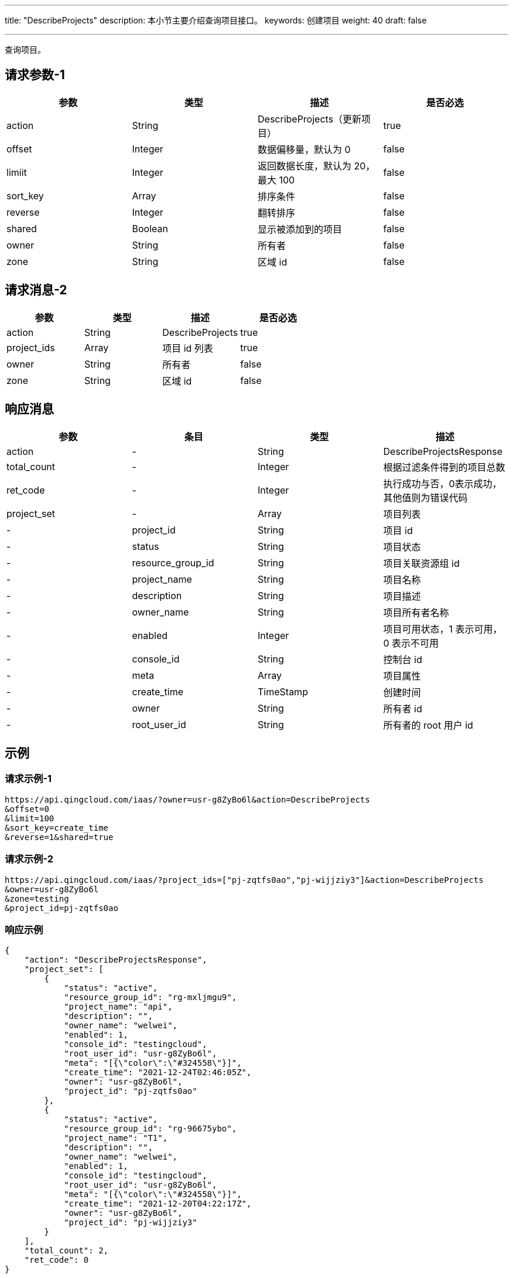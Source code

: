 ---
title: "DescribeProjects"
description: 本小节主要介绍查询项目接口。
keywords: 创建项目
weight: 40
draft: false

---


查询项目。

== 请求参数-1

|===
| 参数 | 类型 | 描述 | 是否必选

| action
| String
| DescribeProjects（更新项目）
| true

| offset
| Integer
| 数据偏移量，默认为 0
| false

| limiit
| Integer
| 返回数据长度，默认为 20，最大 100
| false

| sort_key
| Array
| 排序条件
| false

| reverse
| Integer
| 翻转排序
| false

| shared
| Boolean
| 显示被添加到的项目
| false

| owner
| String
| 所有者
| false

| zone
| String
| 区域 id
| false
|===

== 请求消息-2

|===
| 参数 | 类型 | 描述 | 是否必选

| action
| String
| DescribeProjects
| true

| project_ids
| Array
| 项目 id 列表
| true

| owner
| String
| 所有者
| false

| zone
| String
| 区域 id
| false
|===

== 响应消息

|===
| 参数 | 条目 | 类型 | 描述

| action
|-
| String
| DescribeProjectsResponse

| total_count
|-
| Integer
| 根据过滤条件得到的项目总数

| ret_code
|-
| Integer
| 执行成功与否，0表示成功，其他值则为错误代码

| project_set
|-
| Array
| 项目列表

|-
| project_id
| String
| 项目 id

|-
| status
| String
| 项目状态

|-
| resource_group_id
| String
| 项目关联资源组 id

|-
| project_name
| String
| 项目名称

|-
| description
| String
| 项目描述

|-
| owner_name
| String
| 项目所有者名称

|-
| enabled
| Integer
| 项目可用状态，1 表示可用，0 表示不可用

|-
| console_id
| String
| 控制台 id

|-
| meta
| Array
| 项目属性

|-
| create_time
| TimeStamp
| 创建时间

|-
| owner
| String
| 所有者 id

|-
| root_user_id
| String
| 所有者的 root 用户 id
|===


== 示例

=== 请求示例-1

[,url]
----
https://api.qingcloud.com/iaas/?owner=usr-g8ZyBo6l&action=DescribeProjects
&offset=0
&limit=100
&sort_key=create_time
&reverse=1&shared=true
----

=== 请求示例-2

[,url]
----
https://api.qingcloud.com/iaas/?project_ids=["pj-zqtfs0ao","pj-wijjziy3"]&action=DescribeProjects
&owner=usr-g8ZyBo6l
&zone=testing
&project_id=pj-zqtfs0ao
----

=== 响应示例

[,json]
----
{
    "action": "DescribeProjectsResponse",
    "project_set": [
        {
            "status": "active",
            "resource_group_id": "rg-mxljmgu9",
            "project_name": "api",
            "description": "",
            "owner_name": "welwei",
            "enabled": 1,
            "console_id": "testingcloud",
            "root_user_id": "usr-g8ZyBo6l",
            "meta": "[{\"color\":\"#324558\"}]",
            "create_time": "2021-12-24T02:46:05Z",
            "owner": "usr-g8ZyBo6l",
            "project_id": "pj-zqtfs0ao"
        },
        {
            "status": "active",
            "resource_group_id": "rg-96675ybo",
            "project_name": "T1",
            "description": "",
            "owner_name": "welwei",
            "enabled": 1,
            "console_id": "testingcloud",
            "root_user_id": "usr-g8ZyBo6l",
            "meta": "[{\"color\":\"#324558\"}]",
            "create_time": "2021-12-20T04:22:17Z",
            "owner": "usr-g8ZyBo6l",
            "project_id": "pj-wijjziy3"
        }
    ],
    "total_count": 2,
    "ret_code": 0
}
----

